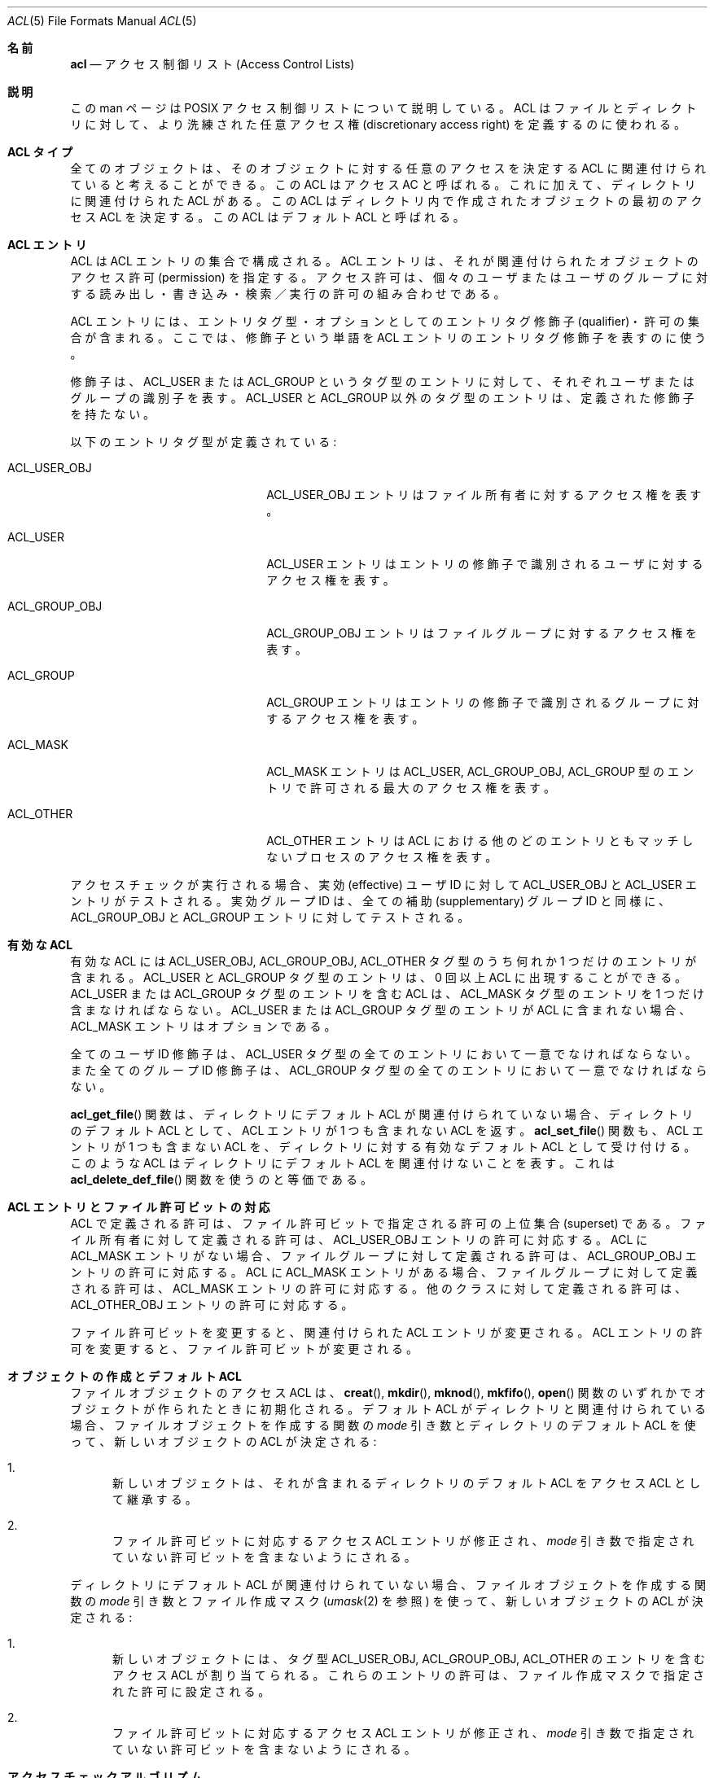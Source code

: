 .\" Access Control Lists manual pages
.\"
.\" (C) 2002 Andreas Gruenbacher, <a.gruenbacher@bestbits.at>
.\"
.\" THIS SOFTWARE IS PROVIDED BY THE AUTHOR AND CONTRIBUTORS ``AS IS'' AND
.\" ANY EXPRESS OR IMPLIED WARRANTIES, INCLUDING, BUT NOT LIMITED TO, THE
.\" IMPLIED WARRANTIES OF MERCHANTABILITY AND FITNESS FOR A PARTICULAR PURPOSE
.\" ARE DISCLAIMED.  IN NO EVENT SHALL THE AUTHOR OR CONTRIBUTORS BE LIABLE
.\" FOR ANY DIRECT, INDIRECT, INCIDENTAL, SPECIAL, EXEMPLARY, OR CONSEQUENTIAL
.\" DAMAGES (INCLUDING, BUT NOT LIMITED TO, PROCUREMENT OF SUBSTITUTE GOODS
.\" OR SERVICES; LOSS OF USE, DATA, OR PROFITS; OR BUSINESS INTERRUPTION)
.\" HOWEVER CAUSED AND ON ANY THEORY OF LIABILITY, WHETHER IN CONTRACT, STRICT
.\" LIABILITY, OR TORT (INCLUDING NEGLIGENCE OR OTHERWISE) ARISING IN ANY WAY
.\" OUT OF THE USE OF THIS SOFTWARE, EVEN IF ADVISED OF THE POSSIBILITY OF
.\" SUCH DAMAGE.
.\"
.\" Japanese Version Copyright (c) 2005 Yuichi SATO
.\"         all rights reserved.
.\" Translated Tue Apr  5 04:59:02 JST 2005
.\"         by Yuichi SATO <ysato444@yahoo.co.jp>
.\"
.Dd March 23, 2002
.Dt ACL 5
.Os "Linux ACL"
.Sh 名前
.Nm acl
.Nd アクセス制御リスト (Access Control Lists)
.Sh 説明
この man ページは POSIX アクセス制御リストについて説明している。
ACL はファイルとディレクトリに対して、
より洗練された任意アクセス権 (discretionary access right) を
定義するのに使われる。
.Sh ACL タイプ
全てのオブジェクトは、そのオブジェクトに対する任意のアクセスを決定する
ACL に関連付けられていると考えることができる。
この ACL はアクセス AC と呼ばれる。
これに加えて、ディレクトリに関連付けられた ACL がある。
この ACL はディレクトリ内で作成されたオブジェクトの
最初のアクセス ACL を決定する。
この ACL はデフォルト ACL と呼ばれる。
.Sh ACL エントリ
ACL は ACL エントリの集合で構成される。
ACL エントリは、それが関連付けられたオブジェクトの
アクセス許可 (permission) を指定する。
アクセス許可は、個々のユーザまたはユーザのグループに対する
読み出し・書き込み・検索／実行の許可の組み合わせである。
.Pp
ACL エントリには、エントリタグ型・
オプションとしてのエントリタグ修飾子 (qualifier)・許可の集合が含まれる。
ここでは、修飾子という単語を ACL エントリのエントリタグ修飾子を表すのに使う。
.Pp
修飾子は、ACL_USER または ACL_GROUP というタグ型のエントリに対して、
それぞれユーザまたはグループの識別子を表す。
ACL_USER と ACL_GROUP 以外のタグ型のエントリは、
定義された修飾子を持たない。
.Pp
以下のエントリタグ型が定義されている:
.Bl -tag -offset indent -width ACL_GROUP_OBJ.
.It ACL_USER_OBJ
ACL_USER_OBJ エントリはファイル所有者に対するアクセス権を表す。
.It ACL_USER
ACL_USER エントリはエントリの修飾子で識別されるユーザに対するアクセス権を表す。
.It ACL_GROUP_OBJ
ACL_GROUP_OBJ エントリはファイルグループに対するアクセス権を表す。
.It ACL_GROUP
ACL_GROUP エントリはエントリの修飾子で識別される
グループに対するアクセス権を表す。
.It ACL_MASK
ACL_MASK エントリは ACL_USER, ACL_GROUP_OBJ, ACL_GROUP 型のエントリで
許可される最大のアクセス権を表す。
.It ACL_OTHER
ACL_OTHER エントリは ACL における他のどのエントリともマッチしない
プロセスのアクセス権を表す。
.El
.Pp
アクセスチェックが実行される場合、実効 (effective) ユーザ ID に対して
ACL_USER_OBJ と ACL_USER エントリがテストされる。
実効グループ ID は、全ての補助 (supplementary) グループ ID と同様に、
ACL_GROUP_OBJ と ACL_GROUP エントリに対してテストされる。
.Sh 有効な ACL
有効な ACL には ACL_USER_OBJ, ACL_GROUP_OBJ, ACL_OTHER タグ型のうち
何れか 1 つだけのエントリが含まれる。
ACL_USER と ACL_GROUP タグ型のエントリは、
0 回以上 ACL に出現することができる。
ACL_USER または ACL_GROUP タグ型のエントリを含む ACL は、
ACL_MASK タグ型のエントリを 1 つだけ含まなければならない。
ACL_USER または ACL_GROUP タグ型のエントリが ACL に含まれない場合、
ACL_MASK エントリはオプションである。
.Pp
全てのユーザ ID 修飾子は、ACL_USER タグ型の全てのエントリにおいて
一意でなければならない。
また全てのグループ ID 修飾子は、ACL_GROUP タグ型の全てのエントリにおいて
一意でなければならない。
.\"最小の ACL vs. 拡張された ACL
.Pp
.Fn acl_get_file
関数は、ディレクトリにデフォルト ACL が関連付けられていない場合、
ディレクトリのデフォルト ACL として、
ACL エントリが 1 つも含まれない ACL を返す。
.Fn acl_set_file
関数も、ACL エントリが 1 つも含まない ACL を、
ディレクトリに対する有効なデフォルト ACL として受け付ける。
このような ACL はディレクトリに
デフォルト ACL を関連付けないことを表す。
これは
.Fn acl_delete_def_file
関数を使うのと等価である。
.Sh ACL エントリとファイル許可ビットの対応
ACL で定義される許可は、ファイル許可ビットで指定される許可の
上位集合 (superset) である。
ファイル所有者に対して定義される許可は、
ACL_USER_OBJ エントリの許可に対応する。
ACL に ACL_MASK エントリがない場合、ファイルグループに対して定義される許可は、
ACL_GROUP_OBJ エントリの許可に対応する。
ACL に ACL_MASK エントリがある場合、ファイルグループに対して定義される許可は、
ACL_MASK エントリの許可に対応する。
他のクラスに対して定義される許可は、
ACL_OTHER_OBJ エントリの許可に対応する。
.Pp
ファイル許可ビットを変更すると、関連付けられた ACL エントリが変更される。
ACL エントリの許可を変更すると、ファイル許可ビットが変更される。
.Sh オブジェクトの作成とデフォルト ACL
ファイルオブジェクトのアクセス ACL は、
.Fn creat ,
.Fn mkdir ,
.Fn mknod ,
.Fn mkfifo ,
.Fn open
関数のいずれかでオブジェクトが作られたときに初期化される。
デフォルト ACL がディレクトリと関連付けられている場合、
ファイルオブジェクトを作成する関数の
.Va mode
引き数とディレクトリのデフォルト ACL を使って、
新しいオブジェクトの ACL が決定される:
.Bl -enum
.It
新しいオブジェクトは、それが含まれるディレクトリのデフォルト ACL を
アクセス ACL として継承する。
.It
ファイル許可ビットに対応するアクセス ACL エントリが修正され、
.Va mode
引き数で指定されていない許可ビットを含まないようにされる。
.El
.Pp
ディレクトリにデフォルト ACL が関連付けられていない場合、
ファイルオブジェクトを作成する関数の
.Va mode
引き数とファイル作成マスク
.Xr ( umask 2
を参照) を使って、新しいオブジェクトの ACL が決定される:
.Bl -enum
.It
新しいオブジェクトには、タグ型 ACL_USER_OBJ, ACL_GROUP_OBJ, ACL_OTHER の
エントリを含むアクセス ACL が割り当てられる。
これらのエントリの許可は、ファイル作成マスクで指定された許可に設定される。
.It
ファイル許可ビットに対応するアクセス ACL エントリが修正され、
.Va mode
引き数で指定されていない許可ビットを含まないようにされる。
.El
.Sh アクセスチェックアルゴリズム
プロセスは、ACL で保護されたファイルオブジェクトに対して、
読み出し・書き込み・実行／検索を要求することができる。
アクセスチェックアルゴリズムは
オブジェクトへのアクセスを許可するか否かを決定する。
.Bl -enum
.It
.Sy If
プロセスの実効ユーザ ID がファイルオブジェクト所有者のユーザ ID と一致する。
.Sy then
.Pp
.in +4
.Bd -filled
.Sy if
要求された許可が ACL_USER_OBJ エントリに含まれるならば、アクセスは許可される。
.Pp
.Sy else
アクセスは拒否される。
.in -4
.Ed
.It
.Sy "else if"
プロセスの実効ユーザ ID が ACL_USER 型の何れかのエントリの修飾子と一致する。
.Sy then
.Pp
.in +4
.Bd -filled
.Sy if
一致した ACL_USER エントリと ACL_MASK エントリに
要求された許可が含まれるならば、アクセスは許可される。
.Pp
.Sy else
アクセスは拒否される。
.in -4
.Ed
.It
.Sy else if
プロセスの実効グループ ID または何れかの補助グループ ID が、
ファイルグループまたは ACL_GROUP 型の何れかのエントリの修飾子と一致する。
.Sy then
.Pp
.in +4
.Bd -filled
.Sy if
ACL が ACL_MASK エントリを含む。
.Sy then
.in +4
.Bd -filled
.Sy if
ACL_MASK エントリおよび一致する ACL_GROUP_OBJ または ACL_GROUP エントリの
何れかに、要求された許可が含まれるならば、アクセスは許可される。
.Pp
.Sy else
アクセスは拒否される。
.Pp
.in -4
.Ed
.Sy else
(ACL_MASK エントリを含まない ACL_GROUP エントリは存在しない点に注意すること)
.in +4
.Bd -filled
.Sy if
ACL_GROUP_OBJ エントリが要求された許可を含むならば、アクセスは許可される。
.Ed
.Pp
.Sy else
アクセスは拒否される。
.Pp
.in -4
.Ed
.in -4
.It
.Sy else if
ACL_OTHER エントリが要求された許可を含むならば、アクセスは許可される。
.It
.Sy else
アクセスは拒否される。
.El
.\".It
.\"要求されたアクセスモードが、一致したエントリで許可されるかをチェックする。
.\".El
.Sh ACL テキスト形式
ACL を表現するために長いテキスト形式と短いテキスト形式が定義されている。
両方の形式において、ACL エントリはコロン区切られた 3 つのフィールド、
ACL エントリタグ型・ACL エントリ修飾子・任意のアクセス許可で表現される。
1 番目のフィールドは以下のエントリタグ型キーワードの何れかを含む:
.Bl -tag -offset indent -width group.
.It Li user
.Li user
ACL エントリは、ファイル所有者 (エントリタグ型 ACL_USER_OBJ) と
指定されたユーザ (エントリタグ型 ACL_USER) に対して
許可されるアクセスを指定する。
.It Li group
.Li group
ACL エントリは、ファイルグループ (エントリタグ型 ACL_GROUP_OBJ) と
指定されたグループ (エントリタグ型 ACL_GROUP) に対して
許可されるアクセスを指定する。
.It Li mask
.Li mask
ACL エントリは、ファイル所有者に対する
.Li user
エントリと
.Li other
エントリを除く、
全ての ACL (エントリタグ型 ACL_MASK) に対して許可されるアクセスのうち
最大のものを指定する。
.It Li other
.Li other
ACL エントリは、どの
.Li user
ACL エントリにも
.Li group
ACL エントリにもマッチしない (エントリタグ型 ACL_OTHER) の
プロセスに対して許可されるアクセスを指定する。
.El
.Pp
2 番目のフィールドは、
エントリタグ型 ACL_USER または ACL_GROUP のエントリの場合、
ACL エントリに関連付けられているユーザまたはグループ識別子を含む。
その他のエントリの場合、このフィールドは空になる。
ユーザ識別子はユーザ名でも 10 進数のユーザ ID 番号でもよい。
グループ識別子はグループ名でも 10 進数のグループ ID 番号でもよい。
.Pp
3 番目のフィールドは任意のアクセス許可を保持する。
書き出し・読み込み・検索／実行の許可は、
.Li r ,
.Li w ,
.Li x
という文字でこの順番で表される。
ACL エントリにこれらの許可がない場合、各文字は
.Li \-
文字で置き換えられる。
テキスト形式から内部表現に変換する場合、
保持していない許可は指定する必要がない。
.Pp
各 ACL エントリの始めと終わり、そして
フィールド区切り文字 (コロン文字) の直前と直後には、
空白を入れることができる。
.Ss 長いテキスト形式
長いテキスト形式では、1 行に 1 つの ACL エントリを保持する。
さらにナンバー記号
.No ( Li # )
でコメントを開始することが可能で、行の終りまでがコメントになる。
ACL_MASK エントリに含まれない許可が
ACL_USER, ACL_GROUP_OBJ, ACL_GROUP ACL エントリに含まれる場合、
そのエントリの後にはナンバー記号と文字列 \(lqeffective:\(rq と
そのエントリで定義される実効アクセス許可が続く。
以下は長いテキスト形式の例である:
.Bd -literal -offset indent
user::rw-
user:lisa:rw-         #effective:r--
group::r--
group:toolies:rw-     #effective:r--
mask::r--
other::r--
.Ed
.Ss 短いテキスト形式
短いテキスト形式は、コンマで区切られた ACL エントリの並びであり、
入力として使われる。
コメントはサポートされていない。
エントリタグ型キーワードは省略されない完全な形式でも
1 文字の省略形でも指定できる。
.Li user
の省略形は
.Li u ,
.Li group
の省略形は
.Li g ,
.Li mask
の省略形は
.Li m ,
.Li other
の省略形は
.Li o
である。
許可には、
.Li r ,
.Li w ,
.Li x 
という文字のうち 1 つ以上を、任意の順番で含めることができる。
以下は短いテキスト形式の例である:
.Bd -literal -offset indent
u::rw-,u:lisa:rw-,g::r--,g:toolies:rw-,m::r--,o::r--
g:toolies:rw,u:lisa:rw,u::wr,g::r,o::r,m::r
.Ed
.Sh 理論的根拠
IEEE 1003.1e draft 17 は、
タグ型 ACL_MASK のエントリを含むアクセス制御リストを定義しており、
画一的ではないファイル許可ビット間の対応付けを定義している。
標準化作業グループは、IEEE 1003.1 (\(lqPOSIX.1\(rq) と互換性のない
アプリケーションが ACL を持つシステム上でも機能することを保証するために、
比較的複雑なインタフェースを定義した。
IEEE 1003.1e draft 17 には、このインタフェースを選択する理論的根拠が
セクション B.23 に書かれている。
.Sh ファイルユーティリティの変更
ACL をサポートするシステムでは、ファイルユーティリティ
.Xr ls 1 ,
.Xr cp 1 ,
.Xr mv 1
は自身の動作を以下のように変更する:
.Bl -bullet
.It
デフォルト ACL を持つファイル、または必要とされる 3 つ以上の ACL エントリを
保持するアクセス ACL を持つファイルに対して、
.Xr ls 1
ユーティリティを長い形式
.Ic "ls \-l"
で実行すると、
プラス記号
.No ( Li + )
が許可文字列の後に表示される。
.It
.Fl p
フラグが指定された場合、
.Xr cp 1
ユーティリティは ACL も保存する。
保存できない場合は警告が出される。
.It
.Xr mv 1
ユーティリティは常に ACL を保存する。
保存できない場合は警告が出される。
.El
.Pp
.Xr chmod 1
ユーティリティと
.Xr chmod 2
システムコールのアクセス ACL に対する影響については、
.Sx "「ACL エントリとファイル許可ビットの対応」
で説明されている。
.Sh 準拠
IEEE 1003.1e draft 17 (\(lqPOSIX.1e\(rq) は、
IEEE 1003.1 標準に対するいくつかのセキュリティ拡張について記述している。
1003.1e での作業は放棄されたが、多くの UNIX 系システムは
POSIX.1e draft 17 またはそれ以前のドラフトの一部を実装している。
.Pp
Linux アクセス制御リストは、
POSIX.1e のアクセス制御リストで定義されている全ての関数セットと
いくつかの拡張を実装している。
この実装は POSIX.1e draft 17 に完全に準拠する。
拡張にはその旨が記されている。
アクセス制御リストの操作関数は、
ACL ライブラリ (libacl, \-lacl) で定義されている。
POSIX 互換のインタフェースは
.Li <sys/acl.h>
ヘッダで宣言されている。
これらの関数に対する Linux 固有の拡張は、
.Li <acl/libacl.h>
ヘッダで宣言されている。
.Sh 関連項目
.Xr chmod 1 ,
.Xr creat 2 ,
.Xr getfacl 1 ,
.Xr ls 1 ,
.Xr mkdir 2 ,
.Xr mkfifo 2 ,
.Xr mknod 2 ,
.Xr open 2 ,
.Xr setfacl 1 ,
.Xr stat 2 ,
.Xr umask 1
.Ss POSIX 1003.1e DRAFT 17
.Xr "http://www.guug.de/~winni/posix.1e/download.html"
.Ss カテゴリによる POSIX 1003.1e 関数の分類
.Bl -tag -width "MMM"
.It Sy ACL ストレージの管理
.Xr acl_dup 3 ,
.Xr acl_free 3 ,
.Xr acl_init 3
.It Sy ACL エントリの操作
.Xr acl_copy_entry 3 ,
.Xr acl_create_entry 3 ,
.Xr acl_delete_entry 3 ,
.Xr acl_get_entry 3 ,
.Xr acl_valid 3
.Pp
.Xr acl_add_perm 3 ,
.Xr acl_calc_mask 3 ,
.Xr acl_clear_perms 3 ,
.Xr acl_delete_perm 3 ,
.Xr acl_get_permset 3 ,
.Xr acl_set_permset 3
.Pp
.Xr acl_get_qualifier 3 ,
.Xr acl_get_tag_type 3 ,
.Xr acl_set_qualifier 3 ,
.Xr acl_set_tag_type 3
.It Sy オブジェクトの ACL の操作
.Xr acl_delete_def_file 3 ,
.Xr acl_get_fd 3 ,
.Xr acl_get_file 3 ,
.Xr acl_set_fd 3 ,
.Xr acl_set_file 3
.It Sy ACL 形式の変換
.Xr acl_copy_entry 3 ,
.Xr acl_copy_ext 3 ,
.Xr acl_from_text 3 ,
.Xr acl_to_text 3 ,
.Xr acl_size 3
.El
.Ss 有効性による POSIX 1003.1e 関数の分類
最初の関数のグループは POSIX ライクなアクセス制御リストを持つ
大部分のシステムでサポートされている。
一方、2 番目の関数のグループをサポートしているシステムは少ない。
移植を予定するアプリケーションでは、2 番目のグループを避けた方が良い。
.Pp
.Xr acl_delete_def_file 3 ,
.Xr acl_dup 3 ,
.Xr acl_free 3 ,
.Xr acl_from_text 3 ,
.Xr acl_get_fd 3 ,
.Xr acl_get_file 3 ,
.Xr acl_init 3 ,
.Xr acl_set_fd 3 ,
.Xr acl_set_file 3 ,
.Xr acl_to_text 3 ,
.Xr acl_valid 3
.Pp
.Xr acl_add_perm 3 ,
.Xr acl_calc_mask 3 ,
.Xr acl_clear_perms 3 ,
.Xr acl_copy_entry 3 ,
.Xr acl_copy_ext 3 ,
.Xr acl_copy_int 3 ,
.Xr acl_create_entry 3 ,
.Xr acl_delete_entry 3 ,
.Xr acl_delete_perm 3 ,
.Xr acl_get_entry 3 ,
.Xr acl_get_permset 3 ,
.Xr acl_get_qualifier 3 ,
.Xr acl_get_tag_type 3 ,
.Xr acl_set_permset 3 ,
.Xr acl_set_qualifier 3 ,
.Xr acl_set_tag_type 3 ,
.Xr acl_size 3
.Ss LINUX 拡張
これらの移植性のない拡張は、Linux システムでのみ有効である。
.Pp
.Xr acl_check 3 ,
.Xr acl_cmp 3 ,
.Xr acl_entries 3 ,
.Xr acl_equiv_mode 3 ,
.Xr acl_error 3 ,
.Xr acl_extended_fd 3 ,
.Xr acl_extended_file 3 ,
.Xr acl_from_mode 3 ,
.Xr acl_get_perm 3 ,
.Xr acl_to_any_text 3
.Sh 著者
Andreas Gruenbacher, <a.gruenbacher@bestbits.at>
